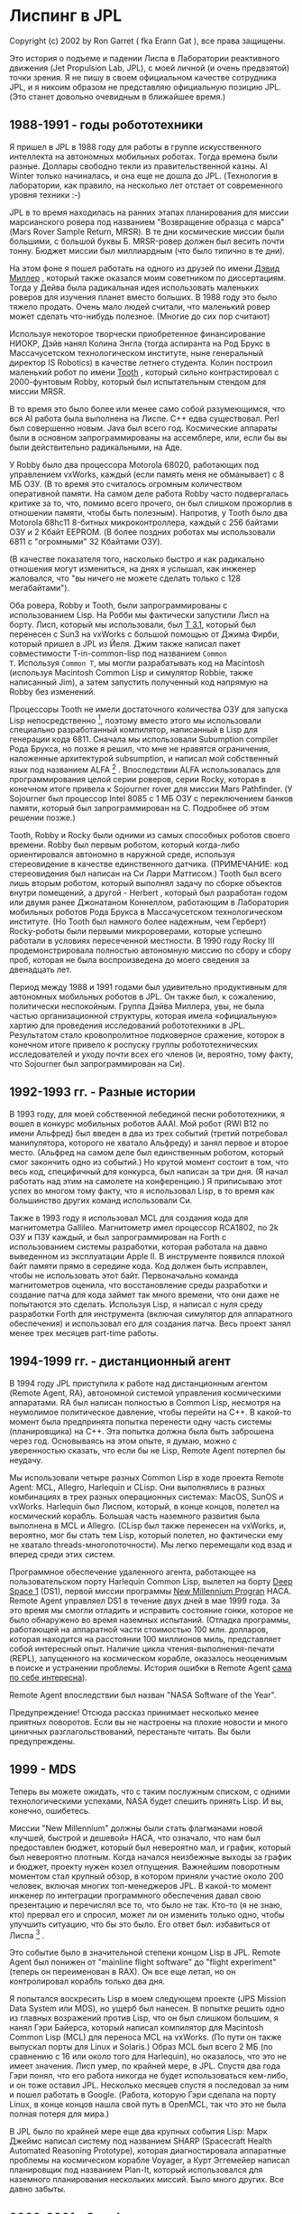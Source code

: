 #+STARTUP: showall indent hidestars

* Лиспинг в JPL

Copyright (c) 2002 by Ron Garret ( fka Erann Gat ), все права защищены.

Это история о подъеме и падении Лиспа в Лаборатории реактивного движения (Jet
Propulsion Lab, JPL), c моей личной (и очень предвзятой) точки зрения. Я не пишу в
своем официальном качестве сотрудника JPL, и я никоим образом не представляю
официальную позицию JPL. (Это станет довольно очевидным в ближайшее время.)

** 1988-1991 - годы робототехники

Я пришел в JPL в 1988 году для работы в группе искусственного интеллекта на автономных
мобильных роботах. Тогда времена были разные. Доллары свободно текли из
правительственной казны. AI Winter только начиналась, и она еще не дошла до
JPL. (Технология в лаборатории, как правило, на несколько лет отстает от современного
уровня техники :-)

JPL в то время находилась на ранних этапах планирования для миссии марсианского ровера
под названием "Возвращение образца с марса" (Mars Rover Sample Return, MRSR). В те дни
космические миссии были большими, с большой буквы Б. MRSR-ровер должен был весить почти
тонну. Бюджет миссии был миллиардным (что было типично в те дни).

На этом фоне я пошел работать на одного из друзей по имени [[http://www.kipr.org/dpm/][Дэвид Миллер]] , который также
оказался моим советником по диссертациям. Тогда у Дейва была радикальная идея
использовать маленьких роверов для изучения планет вместо больших. В 1988 году это было
тяжело продать. Очень мало людей считали, что маленький ровер может сделать что-нибудь
полезное. (Многие до сих пор считают)

[[img:robby.jpg]]

Используя некоторое творчески приобретенное финансирование НИОКР, Дэйв нанял Колина
Энгла (тогда аспиранта на Род Брукс в Массачусетском технологическом институте, ныне
генеральный директор IS Robotics) в качестве летнего студента. Колин построил маленький
робот по имени [[http://www.kipr.org/robots/tooth][Tooth]] , который сильно контрастировал с 2000-фунтовым Robby, который был
испытательным стендом для миссии MRSR.

[[img:tooth.jpg]]

В то время это было более или менее само собой разумеющимся, что вся AI работа была
выполнена на Лиспе. C++ едва существовал. Perl был совершенно новым. Java был всего
год. Космические аппараты были в основном запрограммированы на ассемблере, или, если бы
вы были действительно радикальными, на Аде.

У Robby было два процессора Motorola 68020, работающих под управлением vxWorks, каждый
(если память меня не обманывает) с 8 МБ ОЗУ. (В то время это считалось огромным
количеством оперативной памяти. На самом деле работа Robby часто подвергалась критике
за то, что, помимо всего прочего, он был слишком прожорлив в отношении памяти, чтобы
быть полезным). Напротив, у Tooth было два Motorola 68hc11 8-битных микроконтроллера,
каждый с 256 байтами ОЗУ и 2 Кбайт EEPROM. (В более поздних роботах мы использовали
6811 с "огромными" 32 Кбайтами ОЗУ).

(В качестве показателя того, насколько быстро и как радикально отношения могут
измениться, на днях я услышал, как инженер жаловался, что "вы ничего не можете сделать
только с 128 мегабайтами").

Оба ровера, Robby и Tooth, были запрограммированы с использованием Lisp. На Робби мы
фактически запустили Лисп на борту. Лисп, который мы использовали, был [[http://www.paulgraham.com/thist.html][T 3.1]], который
был перенесен с Sun3 на vxWorks с большой помощью от Джима Фирби, который пришел в JPL
из Йеля. Джим также написал пакет совместимости T-in-common-lisp под названием ~Common
T~. Используя ~Common T~, мы могли разрабатывать код на Macintosh (используя Macintosh
Common Lisp и симулятор Robbie, также написанный Jim), а затем запустить полученный код
напрямую на Robby без изменений.

Процессоры Tooth не имели достаточного количества ОЗУ для запуска Lisp
непосредственно [1], поэтому вместо этого мы использовали специально разработанный
компилятор, написанный в Lisp для генерации кода 6811. Сначала мы использовали
Subumption compiler Рода Брукса, но позже я решил, что мне не нравятся ограничения,
наложенные архитектурой subsumption, и написал мой собственный язык под названием
ALFA [2] . Впоследствии ALFA использовалась для программирования целой серии роверов,
серии Rocky, которая в конечном итоге привела к Sojourner rover для миссии Mars
Pathfinder. (У Sojourner был процессор Intel 8085 с 1 МБ ОЗУ с переключением банков
памяти, который был запрограммирован на C. Подробнее об этом решении позже.)

Tooth, Robby и Rocky были одними из самых способных роботов своего времени. Robby был
первым роботом, который когда-либо ориентировался автономно в наружной среде, используя
стереовидение в качестве единственного датчика. (ПРИМЕЧАНИЕ: код стереовидения был
написан на Си Ларри Маттисом.) Tooth был всего лишь вторым роботом, который выполнял
задачу по сборке объектов внутри помещений, а другой - Herbert , который был разработан
годом или двумя ранее Джонатаном Коннеллом, работающим в Лаборатория мобильных роботов
Рода Брукса в Массачусетском технологическом институте. (Но Tooth был намного более
надежным, чем Герберт) Rocky-роботы были первыми микророверами, которые успешно
работали в условиях пересеченной местности. В 1990 году Rocky III продемонстрировала
полностью автономную миссию по сбору и сбору проб, которая не была воспроизведена до
моего сведения за двенадцать лет.

Период между 1988 и 1991 годами был удивительно продуктивным для автономных мобильных
роботов в JPL. Он также был, к сожалению, политически неспокойным. Группа Дэйва
Миллера, увы, не была частью организационной структуры, которая имела «официальную»
хартию для проведения исследований робототехники в JPL. Результатом стало
кровопролитное подковерное сражение, которок в конечном итоге привело к роспуску группы
робототехнических исследователей и уходу почти всех его членов (и, вероятно, тому
факту, что Sojourner был запрограммирован на Си).

** 1992-1993 гг. - Разные истории

В 1993 году, для моей собственной лебединой песни робототехники, я вошел в конкурс
мобильных роботов AAAI. Мой робот (RWI B12 по имени Альфред) был введен в два из трех
событий (третий потребовал манипулятора, которого не хватало Альфреду) и занял первое и
второе место. (Альфред на самом деле был единственным роботом, который смог закончить
одно из событий.) Но крутой момент состоит в том, что весь код, специфичный для
конкурса, был написан за три дня. (Я начал работать над этим на самолете на
конференцию.) Я приписываю этот успех во многом тому факту, что я использовал Lisp, в
то время как большинство других команд использовали Cи.

Также в 1993 году я использовал MCL для создания кода для магнитометра
Gallileo. Магнитометр имел процессор RCA1802, по 2k ОЗУ и ПЗУ каждый, и был
запрограммирован на Forth с использованием системы разработки, которая работала на давно
выведенном из эксплуатации Apple II. В инструменте появился плохой байт памяти прямо в
середине кода. Код должен быть исправлен, чтобы не использовать этот
байт. Первоначально команда магнитометров оценила, что восстановление среды разработки
и создание патча для кода займет так много времени, что они даже не попытаются это
сделать. Используя Lisp, я написал с нуля среду разработки Forth для инструмента
(включая симулятор для аппаратного обеспечения) и использовал его для создания
патча. Весь проект занял менее трех месяцев part-time работы.

** 1994-1999 гг. - дистанционный агент

В 1994 году JPL приступила к работе над дистанционным агентом (Remote Agent, RA),
автономной системой управления космическими аппаратами. RA был написан полностью в
Common Lisp, несмотря на неумолимое политическое давление, чтобы перейти на C++. В
какой-то момент была предпринята попытка перенести одну часть системы (планировщика) на
C++. Эта попытка должна была быть заброшена через год. Основываясь на этом опыте, я
думаю, можно с уверенностью сказать, что если бы не Lisp, Remote Agent потерпел бы
неудачу.

Мы использовали четыре разных Common Lisp в ходе проекта Remote Agent: MCL, Allegro,
Harlequin и CLisp. Они выполнялись в разных комбинациях в трех разных операционных
системах: MacOS, SunOS и vxWorks. Harlequin был Лиспом, который, в конце концов,
полетел на космический корабль. Большая часть наземного развития была выполнена в MCL и
Allegro. (CLisp был также перенесен на vxWorks, и, вероятно, мог бы стать тем Lisp,
который полетел, но фактически ему не хватало threads-многопоточности). Мы легко
перемещали код взад и вперед среди этих систем.

Программное обеспечение удаленного агента, работающее на пользовательском порту
Harlequin Common Lisp, вылетел на борту [[https://www.jpl.nasa.gov/nmp/][Deep Space 1]] (DS1), первой миссии программы [[https://www.jpl.nasa.gov/nmp/][New
Millennium Progran]] НАСА. Remote Agent управляел DS1 в течение двух дней в мае 1999
года. За это время мы смогли отладить и исправить состояние гонки, которое не было
обнаружено во время наземных испытаний. (Отладка программы, работающей на аппаратной
части стоимостью 100 млн. долларов, которая находится на расстоянии 100 миллионов миль,
представляет собой интересный опыт. Наличие цикла чтения-выполнения-печати (REPL),
запущенного на космическом корабле, оказалось неоценимым в поиске и устранении
проблемы. История ошибки в Remote Agent [[https://ti.arc.nasa.gov/m/pub-archive/176h/0176%20(Havelund).pdf][сама по себе интересна]]).

Remote Agent впоследствии был назван "NASA Software of the Year".

Предупреждение! Отсюда рассказ принимает несколько менее приятных поворотов. Если вы не
настроены на плохие новости и много циничных разглагольствований, перестаньте
читать. Вы были предупреждены.

** 1999 - MDS

Теперь вы можете ожидать, что с таким послужным списком, с одними технологическими
успехами, NASA будет спешить принять Lisp. И вы, конечно, ошибетесь.

Миссии "New Millennium" должны были стать флагманами новой «лучшей, быстрой и дешевой»
НАСА, что означало, что нам был предоставлен бюджет, который был невероятно мал, и
график, который был невероятно плотным. Когда начался неизбежные выходы за график и
бюджет, проекту нужен козел отпущения. Важнейшим поворотным моментом стал крупный
обзор, в котором приняли участие около 200 человек, включая многих топ-менеджеров
JPL. В какой-то момент инженер по интеграции программного обеспечения давал свою
презентацию и перечислял все то, что было не так. Кто-то (я не знаю, кто) прервал его и
спросил, может ли он изменить только одно, чтобы улучшить ситуацию, что бы это
было. Его ответ был: избавиться от Лиспа [3] .

Это событие было в значительной степени концом Lisp в JPL. Remote Agent был понижен от
"mainline flight software" до "flight experiment" (теперь он переименован в RAX). Он
все еще летал, но он контролировал корабль только два дня.

Я попытался воскресить Lisp в моем следующем проекте (JPS Mission Data System или MDS),
но ущерб был нанесен. В попытке решить одно из главных возражений против Lisp, что он
был слишком большим, я нанял Гэри Байерса, который написал компилятор для Macintosh
Common Lisp (MCL) для переноса MCL на vxWorks. (По пути он также выпускал порты для
Linux и Solaris.) Образ MCL был всего 2 МБ (по сравнению с 16 или около того для
Harlequin), но оказалось, что это не имеет значения. Лисп умер, по крайней мере, в
JPL. Спустя два года Гэри понял, что его работа никогда не будет использоваться
кем-либо, и он тоже оставил JPL. Несколько месяцев спустя я последовал за ним и пошел
работать в Google. (Работа, которую Гэри сделала на порту Linux, в конце концов нашла
свой путь в OpenMCL, так что это не была полная потеря для мира.)

В JPL было по крайней мере еще два крупных события Lisp: Марк Джеймс написал систему
под названием SHARP (Spacecraft Health Automated Reasoning Prototype), которая
диагностировала аппаратные проблемы на космическом корабле Voyager, а Курт Эггемейер
написал планировщик под названием Plan-It, который использовался для наземного
планирования нескольких миссий. Было много других. Все давно забыты.

** 2000-2001 - Google

Этот раздел немного не по теме, поскольку это, как предполагается, история Lisp в JPL,
но некоторые аспекты моего опыта в Google могут, тем не менее, представлять интерес.

Одной из причин, по которым я оставался в JPL в течение двенадцати лет, было то, что я
был потрясен тем, чем стала индустрия программного обеспечения. Мир управления пытался
разработать процессы разработки программного обеспечения, которые позволяют подключать
людей к ним, как взаимозаменяемые компоненты. "Спецификация интерфейса" для этих
человеческий "компонентов" обычно включает в себя список инструментов, в которых
инженер получил "тренинг". (Я действительно ненавижу использование слова "тренинг" в
отношении профессиональной деятельности. Тренинг (training) - это то, что вы делаете с
собаками. То, что вы должны делать с людьми, - это их обучение (educating), а не
тренинг их. Это очень, очень большая разница).

На мой взгляд, отличительной чертой взаимозаменяемой компонентной модели
инженеров-программистов является Java. Не вдаваясь в слишком много деталей, я просто
скажу, что, имея опыт программирования в Lisp, недостатки Java очевидны, а
программирование на Java означает постоянную и неустанную боль. Поэтому я поклялся, что
никогда не буду программистом на Java, и это, в значительной степени, закрыло для меня
90% всех работ по разработке ПО в конце 90-х. Это было нормально, так как мне удалось
сделать достаточно успешную карьеру в качестве исследователя. Но после Remote Agent я
все больше и больше расстраивался, и возможность работать в Google просто совпадала с
локальным минимумом расстройства.

Одна из причин, по которой я решил работать в Google, заключалась в том, что они не
использовали Java. Так что, конечно, вы можете догадаться, что мое первое задание было:
возглавить инаугурацию Java-разработки в компании, что в конечном итоге стало Google
AdWords . Слава богу, у меня был младший инженер, который работал на меня, который
действительно знал что-то о Java, и не возражал против этого. В древней традиции
отношений старшего и младшего он выполнял всю работу, и я взял на себя все
заслуги. (Ну, не совсем, я написал систему биллинга, в том числе довольно проворную
систему безопасности, которая защищает номера кредитных карт даже от недобросовестных
сотрудников. Но Джереми написал львиную долю AdWords версии 1.)

Я попытался ввести Lisp в Google. Имея некоторый опыт продажи Lisp в JPL, я выставил
все сильнейшие стороны в ряд, провел крутую демонстрацию, показал ее всем остальным
членам команды объявлений и убедился, что это хорошая идея. Осталось только получить
одобрение от вице-президента по разработкам. Разговор шел примерно так:

Я: Я хотел бы поговорить с вами о чем-то ...
Он: Позвольте мне угадать - вы хотите использовать Smalltalk.
Я: Э, нет ...
Он: Лисп?
Я: Верно.
Он: Ни в коем случае.

И это был конец Lisp в Google. В ретроспективе я не уверен, что он принял неправильное
решение. Очевидно, что взаимозаменяемая компонентная модель инженеров-программистов
работает достаточно хорошо. Это просто не та бизнес-модель, в которой я хочу
участвовать, по крайней мере, не со стороны поставщика "компонентов". Поэтому через год
в Google я ушел и вернулся в JPL.

** 2001-2004 Ваши налоговые доллары в работе

Когда я вернулся в JPL, они поставили меня работать над - (я дождался) - поисковыми
системами!  По-видимому, у них появилась такая идея, потому что я работал в Google в
течение года, и теперь я был экспертом в поисковых системах (неважно, что на самом деле
я не работал над поисковой системой). К счастью для меня, работа над поисковыми
системами в JPL не означает то же самое, что работать в поисковых системах в
Google. Когда вы работаете в поисковых системах в Google, это означает, что вы на самом
деле работаете над поисковой системой. Когда вы работаете в поисковых системах в JPL,
это означает покупку поисковой системы, о которой я действительно знал совсем
немного. (Позвоните в Google, разместите заказ.) Вы не хотите знать, сколько из ваших
налоговоых долларов заплатили мне за помощь в ведении заказов на покупку через
бюрократию JPL.

Но я отвлекся.

** Комментарий

Кончина Лиспа в JPL - трагедия. Язык особенно хорошо подходит для разработки
программного обеспечения, которое часто делается здесь: уникальные, высокодинамичные
приложения, которые должны разрабатываться в чрезвычайно жестких бюджетах и
графиках. Эффективность языка в такой среде достаточно документирована благодаря
большому количеству непревзойденных технических достижений.

Ситуация особенно иронична, потому что аргумент, который был выдвинут для отказа от
Lisp в пользу C++ (а теперь и для Java), заключается в том, что JPL должен использовать
"лучшую отраслевую практику". Проблема с этим аргументом двояка: во-первых, мы
смешиваем передовую практику со стандартной практикой. Эти два варианта не
совпадают. Во-вторых, мы предполагаем, что наилучшая (или даже стандартная) практика
является инвариантом относительно такой задачи задачи: лучший способ написать текстовый
процессор - также лучший способ написать систему управления космическим кораблем. Это
не так.

Это невероятно расстраивает, наблюдая, как все это происходит. Моя работа сегодня
(теперь я работаю над software verification and validation) - это решение проблем,
которые можно проследить непосредственно до использования чисто императивных языков с
плохо определенной семантикой, такой как Cи и C++. (Ситуация немного лучше с Java, но
не настолько) Но, конечно, очевидное решение - использовать неимперативные языки с
четко определенной семантикой, такой как Lisp, - это не вариант. Я даже не могу сказать
слово Lisp, не закрепив свою репутацию сумасшедшего лунатика, который думает, что
Лисп - это ответ на все. Поэтому я держу свой рот закрытым (в основном) и беспомощно
смотрю, так как миллионы налоговых долларов теряются. (Я бы наложил некоторую надежду
на волну возмущения снизу по поводу этой вопиющей траты денег, но, увы, по масштабам
отвратительных растрат, которые обычно происходят в правительственных начинаниях, это
мелочь, не стоящая упоминаная)

По словам Элтона Джона: Это печально. Очень печальго. Это печальная, печальная
ситуация. Моя лучшая надежда на этот момент заключается в том, что крах доткомов
сделает с Java то, что AI Winter сделала c Lisp, и мы можем в конечном итоге выйти из
"DotCom Winter" в более чистый мир. Но я бы не стал ставить на это.

ЗАМЕТКИ:

[1] Можно запустить Lisp на удивительно маленьких процессорах. Мой первый Lisp был
P-Lisp, который работал на Apple II с 48 КБ оперативной памяти. Проблема с
трехдисковыми ханойскими башнями была связана с его возможностями.

[2] ALFA была аббревиатурой, которая означала "Язык для действий", A Language For
Action. Мой план состоял в том, чтобы в конечном итоге разработать язык, который будет
называться BETA, который будет поддерживать "Better Even than ALFA". Но я никогда не
обхоешел его.

[3] Это ставит вопрос о том, почему он это сказал. Причина, которую он дал в то время,
заключалась в том, что большую часть времени занимались вопросами многоязыковой
интеграции. Однако это было опровергнуто следующим фактом: незадолго до обзора я
встретился с инженером-интегратором и предложил ему помочь с любыми проблемами,
связанными с Lisp, с которыми он сталкивался. Он ответил, что я не могу
помочь. Поэтому, хотя возникли проблемы, связанные с тем, что Лисп должен был
взаимодействовать с Си, я не считаю, что были предприняты добросовестные усилия для
решения этих проблем.

Постскриптум: многие из проблем, связанных с многоязыковой интеграцией, были вызваны
системой межпроцессного взаимодействия (Inter Process Communication, IPC), которая
позволяла взаимодействовать Lisp и C. IPC полагался на центральный сервер (написанный
на C), который регулярно падал. Избавление от Lisp действительно облегчало эти проблемы
(поскольку ненадежный IPC больше не нужен). Тем не менее, в высшей степени иронично,
что гибель Лиспа в JPL в конечном счете была вызвана в немалой степени ненадежностью
программы на С.
